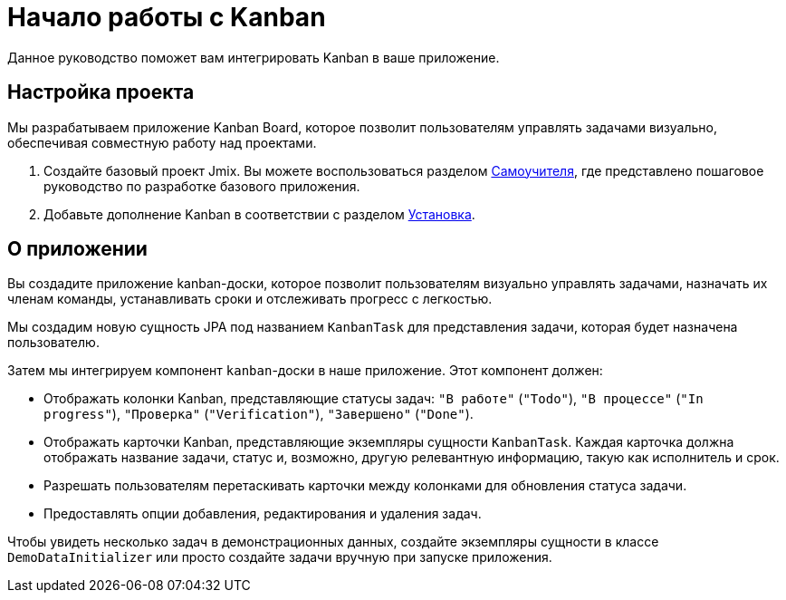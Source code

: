 = Начало работы с Kanban

Данное руководство поможет вам интегрировать Kanban в ваше приложение.

[[project-setup]]
== Настройка проекта

Мы разрабатываем приложение Kanban Board, которое позволит пользователям управлять задачами визуально, обеспечивая совместную работу над проектами.

. Создайте базовый проект Jmix. Вы можете воспользоваться разделом xref:tutorial:project-setup.adoc[Самоучителя], где представлено пошаговое руководство по разработке базового приложения.
. Добавьте дополнение Kanban в соответствии с разделом xref:index.adoc#installation[Установка].

[[about-app]]
== О приложении

Вы создадите приложение kanban-доски, которое позволит пользователям визуально управлять задачами, назначать их членам команды, устанавливать сроки и отслеживать прогресс с легкостью.

Мы создадим новую сущность JPA под названием `KanbanTask` для представления задачи, которая будет назначена пользователю.

Затем мы интегрируем компонент `kanban`-доски в наше приложение. Этот компонент должен:

* Отображать колонки Kanban, представляющие статусы задач: `"В работе"` (`"Todo"`), `"В процессе"` (`"In progress"`), `"Проверка"` (`"Verification"`), `"Завершено"` (`"Done"`).
* Отображать карточки Kanban, представляющие экземпляры сущности `KanbanTask`. Каждая карточка должна отображать название задачи, статус и, возможно, другую релевантную информацию, такую как исполнитель и срок.
* Разрешать пользователям перетаскивать карточки между колонками для обновления статуса задачи.
* Предоставлять опции добавления, редактирования и удаления задач.

Чтобы увидеть несколько задач в демонстрационных данных, создайте экземпляры сущности в классе `DemoDataInitializer` или просто создайте задачи вручную при запуске приложения.